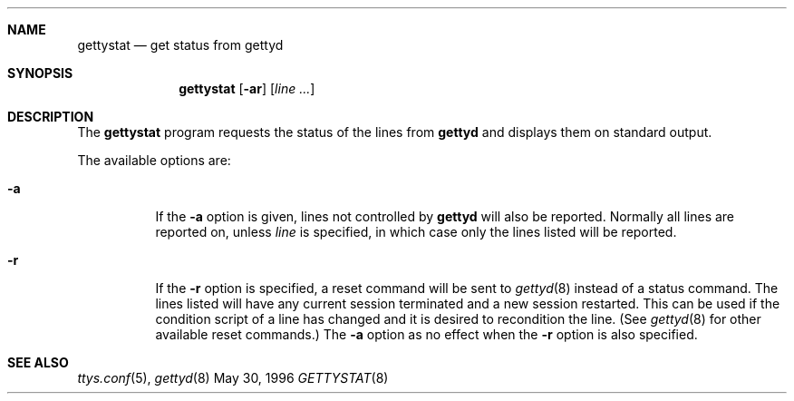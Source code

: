 .\"	BSDI gettystat.8,v 1.4 1997/04/08 21:07:28 prb Exp
.\"
.\" Copyright (c) 1996 Berkeley Software Design, Inc. All rights reserved.
.\" The Berkeley Software Design Inc. software License Agreement specifies
.\" the terms and conditions for redistribution.
.Dd May 30, 1996
.Dt GETTYSTAT 8
.Sh NAME
.Nm gettystat
.Nd get status from gettyd
.Sh SYNOPSIS
.Nm gettystat
.Op Fl ar
.Op Ar line ...
.Sh DESCRIPTION
The
.Nm
program requests the status of the lines from
.Nm gettyd
and displays them on standard output.
.Pp
The available options are:
.Bl -tag -width indent
.It Fl a
If the
.Fl a
option is given, lines not controlled by
.Nm gettyd
will also be reported.
Normally all lines are reported on, unless
.Ar line
is specified, in which case only the lines listed will be reported.
.It Fl r
If the
.Fl r
option is specified, a reset command will be sent to
.Xr gettyd 8
instead of a status command.  The lines listed will have any current
session terminated and a new session restarted.  This can be used
if the condition script of a line has changed and it is desired to
recondition the line.
(See
.Xr gettyd 8
for other available reset commands.)
The
.Fl a
option as no effect when the
.Fl r
option is also specified.
.El
.Sh SEE ALSO
.Xr ttys.conf 5 ,
.Xr gettyd 8
